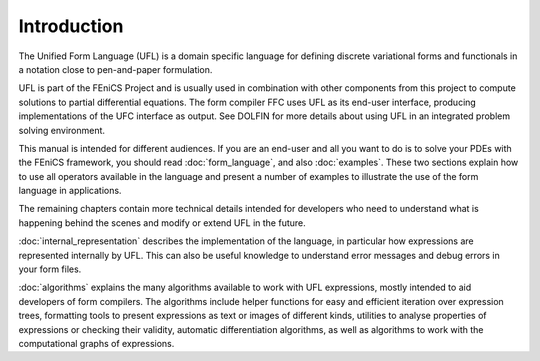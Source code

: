 ************
Introduction
************

The Unified Form Language (UFL) is a domain specific language for
defining discrete variational forms and functionals in a notation close
to pen-and-paper formulation.

UFL is part of the FEniCS Project and is usually used in combination
with other components from this project to compute solutions to partial
differential equations. The form compiler FFC uses UFL as its
end-user interface, producing implementations of the UFC interface as
output. See DOLFIN for more details about using UFL in an integrated
problem solving environment.

This manual is intended for different audiences.  If you are an end-user
and all you want to do is to solve your PDEs with the FEniCS framework,
you should read :doc:`form_language`, and also :doc:`examples`. These two
sections explain how to use all operators available in the language and
present a number of examples to illustrate the use of the form language in applications.

The remaining chapters contain more technical details intended for developers
who need to understand what is happening behind the scenes and modify
or extend UFL in the future.

:doc:`internal_representation` describes the implementation of the language,
in particular
how expressions are represented internally by UFL.  This can also be
useful knowledge to understand error messages and debug errors in your
form files.

:doc:`algorithms` explains the many algorithms available to work with UFL expressions,
mostly intended to aid developers of form compilers.  The algorithms include
helper functions for easy and efficient iteration over expression
trees, formatting tools to present expressions as text or
images of different kinds, utilities to analyse properties of expressions
or checking their validity, automatic differentiation algorithms, as
well as algorithms to work with the computational graphs of expressions.
